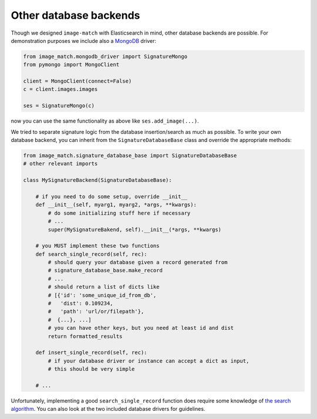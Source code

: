 Other database backends
=======================
Though we designed ``image-match`` with Elasticsearch in mind, other database
backends are possible. For demonstration purposes we include also a `MongoDB`_
driver:

.. code-block:: python

    from image_match.mongodb_driver import SignatureMongo
    from pymongo import MongoClient

    client = MongoClient(connect=False)
    c = client.images.images

    ses = SignatureMongo(c)

now you can use the same functionality as above like ``ses.add_image(...)``.

We tried to separate signature logic from the database insertion/search as much
as possible.  To write your own database backend, you can inherit from the
``SignatureDatabaseBase`` class and override the appropriate methods:

.. code-block:: python

    from image_match.signature_database_base import SignatureDatabaseBase
    # other relevant imports

    class MySignatureBackend(SignatureDatabaseBase):
    
        # if you need to do some setup, override __init__
        def __init__(self, myarg1, myarg2, *args, **kwargs):
            # do some initializing stuff here if necessary
            # ...
            super(MySignatureBakend, self).__init__(*args, **kwargs)
    
        # you MUST implement these two functions
        def search_single_record(self, rec):
            # should query your database given a record generated from
            # signature_database_base.make_record
            # ...
            # should return a list of dicts like 
            # [{'id': 'some_unique_id_from_db',
            #   'dist': 0.109234,
            #   'path': 'url/or/filepath'},
            #  {...}, ...]
            # you can have other keys, but you need at least id and dist
            return formatted_results
    
        def insert_single_record(self, rec):
            # if your database driver or instance can accept a dict as input,
            # this should be very simple
    
        # ...

Unfortunately, implementing a good ``search_single_record`` function does
require some knowledge of `the search algorithm`_. You can also look at the two
included database drivers for guidelines.



.. _MongoDB: https://www.mongodb.org/
.. _the search algorithm: http://www.cs.cmu.edu/~hcwong/Pdfs/icip02.ps
